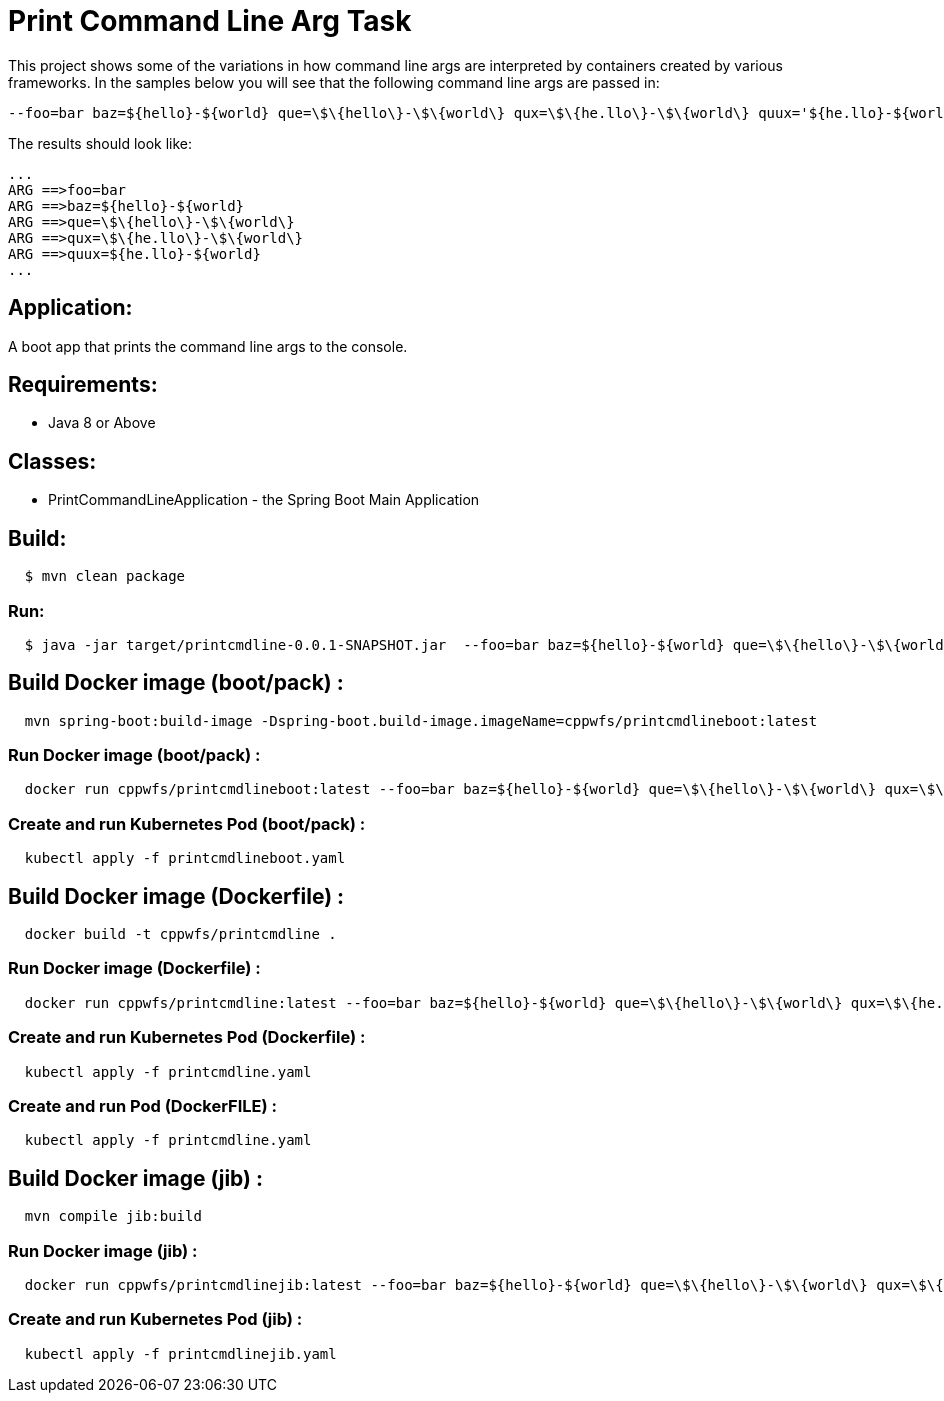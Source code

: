 = Print Command Line Arg Task

This project shows some of the variations in how command line args are interpreted by containers created by various frameworks.
In the samples below you will see that the following command line args are passed in:
```
--foo=bar baz=${hello}-${world} que=\$\{hello\}-\$\{world\} qux=\$\{he.llo\}-\$\{world\} quux='${he.llo}-${world}'
```
The results should look like:
```
...
ARG ==>foo=bar
ARG ==>baz=${hello}-${world}
ARG ==>que=\$\{hello\}-\$\{world\}
ARG ==>qux=\$\{he.llo\}-\$\{world\}
ARG ==>quux=${he.llo}-${world}
...
```


== Application:
A boot app that prints the command line args to the console.

== Requirements:

* Java 8 or Above

== Classes:

* PrintCommandLineApplication - the Spring Boot Main Application

== Build:

[source,shell,indent=2]
----
$ mvn clean package
----

=== Run:

[source,shell,indent=2]
----
$ java -jar target/printcmdline-0.0.1-SNAPSHOT.jar  --foo=bar baz=${hello}-${world} que=\$\{hello\}-\$\{world\} qux=\$\{he.llo\}-\$\{world\} quux='${he.llo}-${world}'
----

== Build Docker image (boot/pack) :

[source,shell,indent=2]
----
mvn spring-boot:build-image -Dspring-boot.build-image.imageName=cppwfs/printcmdlineboot:latest
----

=== Run  Docker image (boot/pack) :

[source,shell,indent=2]
----
docker run cppwfs/printcmdlineboot:latest --foo=bar baz=${hello}-${world} que=\$\{hello\}-\$\{world\} qux=\$\{he.llo\}-\$\{world\} quux='${he.llo}-${world}'
----

=== Create and run Kubernetes Pod (boot/pack) :

[source,shell,indent=2]
----
kubectl apply -f printcmdlineboot.yaml
----

== Build Docker image (Dockerfile) :

[source,shell,indent=2]
----
docker build -t cppwfs/printcmdline .
----

=== Run  Docker image (Dockerfile) :

[source,shell,indent=2]
----
docker run cppwfs/printcmdline:latest --foo=bar baz=${hello}-${world} que=\$\{hello\}-\$\{world\} qux=\$\{he.llo\}-\$\{world\} quux='${he.llo}-${world}'
----

=== Create and run Kubernetes Pod (Dockerfile) :

[source,shell,indent=2]
----
kubectl apply -f printcmdline.yaml
----

=== Create and run Pod (DockerFILE) :

[source,shell,indent=2]
----
kubectl apply -f printcmdline.yaml
----

== Build Docker image (jib) :

[source,shell,indent=2]
----
mvn compile jib:build
----

=== Run  Docker image (jib) :

[source,shell,indent=2]
----
docker run cppwfs/printcmdlinejib:latest --foo=bar baz=${hello}-${world} que=\$\{hello\}-\$\{world\} qux=\$\{he.llo\}-\$\{world\} quux='${he.llo}-${world}'
----

=== Create and run Kubernetes Pod (jib) :

[source,shell,indent=2]
----
kubectl apply -f printcmdlinejib.yaml
----

